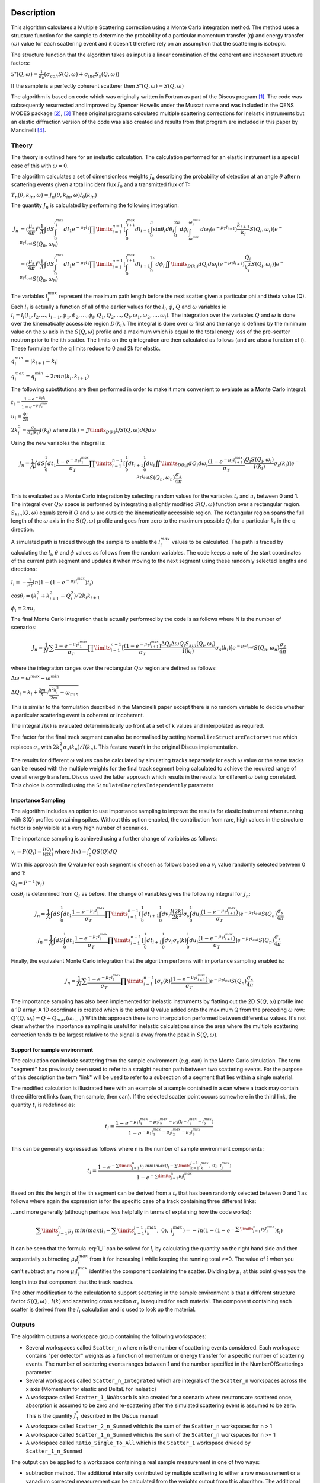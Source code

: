 .. algorithm::

.. summary::

.. relatedalgorithms::

.. properties::

Description
-----------

This algorithm calculates a Multiple Scattering correction using a Monte Carlo integration method.
The method uses a structure function for the sample to determine the probability of a particular momentum transfer (q) and energy transfer (:math:`\omega`) value for each scattering event and it doesn't therefore rely on an assumption that the scattering is isotropic.

The structure function that the algorithm takes as input is a linear combination of the coherent and incoherent structure factors:

:math:`S'(Q, \omega) = \frac{1}{\sigma_b}(\sigma_{coh} S(Q, \omega) + \sigma_{inc} S_s(Q, \omega))`

If the sample is a perfectly coherent scatterer then :math:`S'(Q, \omega) = S(Q, \omega)`

The algorithm is based on code which was originally written in Fortran as part of the Discus program [#JOH]_. The code was subsequently resurrected and improved by Spencer Howells under the Muscat name and was included in the QENS MODES package [#HOW]_, [#HOW2]_
These original programs calculated multiple scattering corrections for inelastic instruments but an elastic diffraction version of the code was also created and results from that program are included in this paper by Mancinelli [#MAN]_.

Theory
######

The theory is outlined here for an inelastic calculation. The calculation performed for an elastic instrument is a special case of this with :math:`\omega=0`.

The algorithm calculates a set of dimensionless weights :math:`J_n` describing the probability of detection at an angle :math:`\theta` after n scattering events given a total incident flux :math:`I_0` and a transmitted flux of T:

:math:`T_n(\theta,k_{in}, \omega) = J_n(\theta,k_{in}, \omega) I_0(k_{in})`

The quantity :math:`J_n` is calculated by performing the following integration:

.. math::

   J_n &= (\frac{\mu_s}{4 \pi})^n \frac{1}{A} \int dS \int_{0}^{l_1^{max}} dl_1 e^{-\mu_T l_1} \prod\limits_{i=1}^{n-1} [\int_{0}^{l_{i+1}^{max}} dl_{i+1} \int_{0}^{\pi} \sin\theta_i d\theta_i \int_{0}^{2 \pi} d\phi_i \int_{\omega^{min}}^{\omega_i^{max}} d\omega_i (e^{-\mu_T l_{i+1}}) \frac{k_{i+1}}{k_i} S(Q_i, \omega_i)] e^{-\mu_T l_{out}} S(Q_n, \omega_n) \\
       &=(\frac{\mu_s}{4 \pi})^n \frac{1}{A} \int dS \int_{0}^{l_1^{max}} dl_1 e^{-\mu_T l_1} \prod\limits_{i=1}^{n-1} [\int_{0}^{l_{i+1}^{max}} dl_{i+1} \int_{0}^{2 \pi} d\phi_i \iint \limits_{D(k_i)} dQ_i d\omega_i (e^{-\mu_T l_{i+1}}) \frac{Q_i}{k_i^2} S(Q_i, \omega_i)] e^{-\mu_T l_{out}} S(Q_n, \omega_n)


The variables :math:`l_i^{max}` represent the maximum path length before the next scatter given a particular phi and theta value (Q). Each :math:`l_i` is actually a function of all of the earlier values for the :math:`l_i`, :math:`\phi`, :math:`Q` and :math:`\omega` variables ie :math:`l_i = l_i(l_1, l_2, ..., l_{i-1}, \phi_1, \phi_2, ..., \phi_i, Q_1, Q_2, ..., Q_i, \omega_1, \omega_2, ..., \omega_i)`.
The integration over the variables :math:`Q` and :math:`\omega` is done over the kinematically accessible region :math:`D(k_i)`. The integral is done over :math:`\omega` first and the range is defined by the minimum value on the :math:`\omega` axis in the :math:`S(Q, \omega)` profile and a maximum which is equal to the total energy loss of the pre-scatter neutron prior to the ith scatter.
The limits on the q integration are then calculated as follows (and are also a function of i). These formulae for the q limits reduce to 0 and 2k for elastic.

:math:`q_i^{min} = |k_{i+1} - k_i|`

:math:`q_i^{max} = q_i^{min} + 2 min(k_i, k_{i+1})`

The following substitutions are then performed in order to make it more convenient to evaluate as a Monte Carlo integral:

:math:`t_i = \frac{1-e^{-\mu_T l_i}}{1-e^{-\mu_T l_i^{max}}}`

:math:`u_i = \frac{\phi_i}{2 \pi}`

:math:`2 k_i^2 = \frac{\sigma_s}{\sigma_s(k_i)} I(k_i)` where :math:`I(k) = \iint \limits_{D(k)} Q S(Q, \omega) dQ d\omega`

Using the new variables the integral is:

.. math::

   J_n = \frac{1}{A} \int\hspace{-3pt}dS\int_{0}^{1}\hspace{-3pt}dt_1 \frac{1-e^{-\mu_T l_1^{\ max}}}{\sigma_T} \prod\limits_{i=1}^{n-1}[\int_{0}^{1}\hspace{-3pt}dt_{i+1}\int_{0}^{1} du_i \iint \limits_{D(k_i)}\hspace{-3pt}dQ_i d\omega_i\frac{(1-e^{-\mu_T l_{i+1}^{max}})}{\sigma_T} \frac{Q_i S(Q_i, \omega_i)}{I(k_i)} \sigma_s(k_i)] e^{-\mu_T l_{out}} S(Q_n, \omega_n) \frac{\sigma_s}{4 \pi}

This is evaluated as a Monte Carlo integration by selecting random values for the variables :math:`t_i` and :math:`u_i` between 0 and 1. The integral over :math:`Q\omega` space is performed by integrating a slightly modified :math:`S(Q,\omega)` function over a rectangular region. :math:`S_{kin}(Q,\omega)` equals zero if :math:`Q` and :math:`\omega` are outside the kinematically accessible region.
The rectangular region spans the full length of the :math:`\omega` axis in the :math:`S(Q,\omega)` profile and goes from zero to the maximum possible :math:`Q_i` for a particular :math:`k_i` in the q direction.

A simulated path is traced through the sample to enable the :math:`l_i^{\ max}` values to be calculated. The path is traced by calculating the :math:`l_i`, :math:`\theta` and :math:`\phi` values as follows from the random variables. The code keeps a note of the start coordinates of the current path segment and updates it when moving to the next segment using these randomly selected lengths and directions:

:math:`l_i = -\frac{1}{\mu_T}ln(1-(1-e^{-\mu_T l_i^{\ max}})t_i)`

:math:`\cos\theta_i = (k_i^2 + k_{i+1}^2 - Q_i^2)/2 k_i k_{i+1}`

:math:`\phi_i = 2 \pi u_i`

The final Monte Carlo integration that is actually performed by the code is as follows where N is the number of scenarios:

.. math::

   J_n = \frac{1}{N}\sum \frac{1-e^{-\mu_T l_1^{\ max}}}{\sigma_T} \prod\limits_{i=1}^{n-1}[\frac{(1-e^{-\mu_T l_{i+1}^{max}})}{\sigma_T} \frac{\Delta Q_i \Delta \omega Q_i S_{kin}(Q_i, \omega_i)}{I(k_i)} \sigma_s(k_i)] e^{-\mu_T l_{out}} S(Q_n, \omega_n) \frac{\sigma_s}{4 \pi}

where the integration ranges over the rectangular :math:`Q \omega` region are defined as follows:

:math:`\Delta\omega = \omega^{max}-\omega^{min}`

:math:`\Delta Q_i = k_i + \frac{2m}{\hbar}\sqrt{\frac{\hbar^2 k_i^2}{2m} - \omega_{min}}`

This is similar to the formulation described in the Mancinelli paper except there is no random variable to decide whether a particular scattering event is coherent or incoherent.

The integral :math:`I(k)` is evaluated deterministically up front at a set of k values and interpolated as required.

The factor for the final track segment can also be normalised by setting ``NormalizeStructureFactors=true`` which replaces :math:`\sigma_s` with :math:`2k_n^2 \sigma_s(k_n)/I(k_n)`. This feature wasn't in the original Discus implementation.

The results for different :math:`\omega` values can be calculated by simulating tracks separately for each :math:`\omega` value or the same tracks can be reused with the multiple weights for the final track segment being calculated to achieve the required range of overall energy transfers.
Discus used the latter approach which results in the results for different :math:`\omega` being correlated. This choice is controlled using the ``SimulateEnergiesIndependently`` parameter

Importance Sampling
^^^^^^^^^^^^^^^^^^^

The algorithm includes an option to use importance sampling to improve the results for elastic instrument when running with S(Q) profiles containing spikes.
Without this option enabled, the contribution from rare, high values in the structure factor is only visible at a very high number of scenarios.

The importance sampling is achieved using a further change of variables as follows:

:math:`v_i = P(Q_i) = \frac{I(Q_i)}{I(2k)}` where :math:`I(x) = \int_{0}^{x} Q S(Q) dQ`

With this approach the Q value for each segment is chosen as follows based on a :math:`v_i` value randomly selected between 0 and 1:

:math:`Q_i = P^{-1}(v_i)`

:math:`\cos\theta_i` is determined from :math:`Q_i` as before. The change of variables gives the following integral for :math:`J_n`:

.. math::

   J_n = \frac{1}{A} \int dS \int_{0}^{1} dt_1 \frac{1-e^{-\mu_T l_1^{\ max}}}{\sigma_T} \prod\limits_{i=1}^{n-1}[\int_{0}^{1} dt_{i+1} \int_{0}^{1} dv_i \frac{I(2k)}{2k^2} \sigma_s \int_{0}^{1} du_i \frac{(1-e^{-\mu_T l_{i+1}^{max}})}{\sigma_T}] e^{-\mu_T l_{out}} S(Q_n) \frac{\sigma_s}{4 \pi}

   J_n = \frac{1}{A} \int dS \int_{0}^{1} dt_1 \frac{1-e^{-\mu_T l_1^{\ max}}}{\sigma_T} \prod\limits_{i=1}^{n-1}[\int_{0}^{1} dt_{i+1} \int_{0}^{1} dv_i \sigma_s(k) \int_{0}^{1} du_i \frac{(1-e^{-\mu_T l_{i+1}^{max}})}{\sigma_T}] e^{-\mu_T l_{out}} S(Q_n) \frac{\sigma_s}{4 \pi}

Finally, the equivalent Monte Carlo integration that the algorithm performs with importance sampling enabled is:

.. math::

   J_n = \frac{1}{N}\sum \frac{1-e^{-\mu_T l_1^{\ max}}}{\sigma_T} \prod\limits_{i=1}^{n-1}[\sigma_s(k) \frac{(1-e^{-\mu_T l_{i+1}^{max}})}{\sigma_T}] e^{-\mu_T l_{out}} S(Q_n) \frac{\sigma_s}{4 \pi}

The importance sampling has also been implemented for inelastic instruments by flatting out the 2D :math:`S(Q, \omega)` profile into a 1D array.
A 1D coordinate is created which is the actual Q value added onto the maximum Q from the preceding :math:`\omega` row: :math:`Q'(Q,\omega_i) = Q + Q_{max}(\omega_{i-1})`
With this approach there is no interpolation performed between different :math:`\omega` values. It's not clear whether the importance sampling is useful for inelastic calculations since the area where the multiple scattering correction tends to be largest relative to the signal is away from the peak in :math:`S(Q, \omega)`.

Support for sample environment
^^^^^^^^^^^^^^^^^^^^^^^^^^^^^^

The calculation can include scattering from the sample environment (e.g. can) in the Monte Carlo simulation. The term "segment" has previously been used to refer to a straight neutron path between two scattering events. For the purpose of this description the term "link" will be used to refer to a subsection of a segment that lies within a single material.

The modified calculation is illustrated here with an example of a sample contained in a can where a track may contain three different links (can, then sample, then can). If the selected scatter point occurs somewhere in the third link, the quantity :math:`t_i` is redefined as:

.. math::

   t_i = \frac{1-e^{-\mu_1 l_1^{max} - \mu_2 l_2^{max} - \mu_3 (l_i - l_1^{max} - l_2^{max})}}{1-e^{-\mu_1 l_1^{max} - \mu_2 l_2^{max} - \mu_3 l_3^{max}}}

This can be generally expressed as follows where n is the number of sample environment components:

.. math::

   t_i = \frac{1-e^{-\sum\limits_{j=1}^{n} \mu_j\ min(max( l_i - \sum\limits_{k=1}^{j-1} l_k^{max},\ 0),\ l_j^{max})}}{1-e^{-\sum\limits_{j=1}^{n} \mu_j l_j^{max}}}

Based on this the length of the ith segment can be derived from a :math:`t_i` that has been randomly selected between 0 and 1 as follows where again the expression is for the specific case of a track containing three different links:

.. math::
   :label: l_i

   \mu_1 l_1^{max} + \mu_2 l_2^{max} + \mu_3 (l_i - l_1^{max} - l_2^{max}) = - ln(1-(1-e^{-\sum\limits_{j=1}^{n}\mu_j l_j^{max}})t_i)

...and more generally (although perhaps less helpfully in terms of explaining how the code works):

.. math::

   \sum\limits_{j=1}^{n} \mu_j\ min(max( l_i - \sum\limits_{k=1}^{j-1} l_k^{max},\ 0),\ l_j^{max}) = - ln(1-(1-e^{-\sum\limits_{j=1}^{n}\mu_j l_j^{max}})t_i)

It can be seen that the formula :eq:`l_i` can be solved for :math:`l_i` by calculating the quantity on the right hand side and then sequentially subtracting :math:`\mu_i l_i^{max}` from it for increasing i while keeping the running total >=0.
The value of :math:`i` when you can't subtract any more :math:`\mu_i l_i^{max}` identifies the component containing the scatter. Dividing by :math:`\mu_i` at this point gives you the length into that component that the track reaches.

The other modification to the calculation to support scattering in the sample environment is that a different structure factor :math:`S(Q,\omega)` , :math:`I(k)` and scattering cross section :math:`\sigma_s` is required for each material. The component containing each scatter is derived from the :math:`l_i` calculation and is used to look up the material.

Outputs
#######

The algorithm outputs a workspace group containing the following workspaces:

- Several workspaces called ``Scatter_n`` where n is the number of scattering events considered. Each workspace contains "per detector" weights as a function of momentum or energy transfer for a specific number of scattering events. The number of scattering events ranges between 1 and the number specified in the NumberOfScatterings parameter
- Several workspaces called ``Scatter_n_Integrated`` which are integrals of the ``Scatter_n`` workspaces across the x axis (Momentum for elastic and DeltaE for inelastic)
- A workspace called ``Scatter_1_NoAbsorb`` is also created for a scenario where neutrons are scattered once, absorption is assumed to be zero and re-scattering after the simulated scattering event is assumed to be zero. This is the quantity :math:`J_{1}^{*}` described in the Discus manual
- A workspace called ``Scatter_2_n_Summed`` which is the sum of the ``Scatter_n`` workspaces for n > 1
- A workspace called ``Scatter_1_n_Summed`` which is the sum of the ``Scatter_n`` workspaces for n >= 1
- A workspace called ``Ratio_Single_To_All`` which is the ``Scatter_1`` workspace divided by ``Scatter_1_n_Summed``

The output can be applied to a workspace containing a real sample measurement in one of two ways:

- subtraction method. The additional intensity contributed by multiple scattering to either a raw measurement or a vanadium corrected measurement can be calculated from the weights output from this algorithm. The additional intensity can then be subtracted to give an idealised "single scatter" intensity.
  For example, the additional intensity measured at a detector due to multiple scattering is given by :math:`(\sum_{n=2}^{\infty} J_n) E(\lambda) I_0(\lambda) \Delta \Omega` where :math:`E(\lambda)` is the detector efficiency, :math:`I_0(\lambda)` is the incident intensity and :math:`\Delta \Omega` is the solid angle subtended by the detector.
  The factors :math:`E(\lambda) I_0(\lambda) \Delta \Omega` can be obtained from a Vanadium run - although to take advantage of the "per detector" multiple scattering weights, the preparation of the Vanadium data will need to take place "per detector" instead of on focussed datasets
- factor method. The correction can be applied by multiplying the real sample measurement by :math:`J_1/\sum_{n=1}^{\infty} J_n`. This approach avoids having to create a suitably normalised intensity from the weights and the method is also more tolerant of any normalisation inaccuracies in the S(Q) profile

The multiple scattering correction should be applied before applying an absorption correction.

The Discus manual describes a further method of applying an attenuation correction and a multiple scattering correction in one step using a variation of the factor method. To achieve this the real sample measurement should be multiplied by :math:`J_1^{*}/(\sum_{n=1}^{\infty} J_n`).
Note that this differs from the approach taken in other Mantid absorption correction algorithms such as MonteCarloAbsorption because of the properties of :math:`J_{1}^{*}`.
:math:`J_{1}^{*}` corrects for attenuation due to absorption before and after the simulated scattering event (which is the same as MonteCarloAbsorption) but it only corrects for attenuation due to scattering after the simulated scattering event.
For this reason it's not clear this feature from Discus is useful but it has been left in for historical reasons.

The sample shape (and optionally the sample environment shape) can be specified by running the algorithms :ref:`SetSample <algm-SetSample>` or :ref:`LoadSampleShape <algm-LoadSampleShape>` on the input workspace prior to running this algorithm.

The algorithm can take a long time to run on instruments with a lot of spectra and\or a lot of bins in each spectrum. The run time can be reduced by enabling the following interpolation features:

- the multiple scattering correction can be calculated on a subset of the bins in the input workspace by specifying a non-default value for NumberOfSimulationPoints. The other points will be calculated by interpolation
- the algorithm can be performed on a subset of the detectors by setting SparseInstrument=True

Both of these interpolation features are described further in the documentation for the :ref:`MonteCarloAbsorption <algm-MonteCarloAbsorption>` algorithm

Usage
-----

**Example - elastic calculation on single spike S(Q) and an isotropic S(Q) for comparison**

.. plot::
   :include-source:

   # import mantid algorithms, numpy and matplotlib
   from mantid import mtd
   from mantid.simpleapi import *
   import matplotlib.pyplot as plt
   import numpy as np

   # S(Q) consisting of single spike at q=1
   # Spike height gives same normalisation as isotropic (integral of Q.S(Q) the same)
   X=[0.99,1.0,1.01]
   Y=[0.,100,0.]
   Sofq=CreateWorkspace(DataX=X,DataY=Y,UnitX="MomentumTransfer")

   # Isotropic S(Q)
   X=[1.0]
   Y=[1.0]
   Sofq_isotropic=CreateWorkspace(DataX=X,DataY=Y,UnitX="MomentumTransfer")

   two_thetas=[]
   for i in range(180):
       two_thetas.append(i)

   # workspace with single bin centred at k=1 Angstrom-1
   ws = CreateSampleWorkspace(WorkspaceType="Histogram",
                              XUnit="Momentum",
                              Xmin=0.5,
                              Xmax=1.5,
                              BinWidth=1.0,
                              NumBanks=len(two_thetas)//4,
                              BankPixelWidth=2,
                              InstrumentName="testinst")

   ids = list(range(1,len(two_thetas)+1))
   EditInstrumentGeometry(ws,
       PrimaryFlightPath=14.0,
       SpectrumIDs=ids,
       L2=[2.0] * len(two_thetas),
       Polar=two_thetas,
       Azimuthal=[90.0] * len(two_thetas),
       DetectorIDs=ids,
       InstrumentName="testinst")

   sphere_xml = " \
   <sphere id='some-sphere'> \
       <centre x='0.0'  y='0.0' z='0.0' /> \
       <radius val='0.01' /> \
   </sphere> \
   <algebra val='some-sphere' /> \
   "
   SetSample(InputWorkspace=ws,
             Geometry={'Shape': 'CSG', 'Value': sphere_xml},
             Material={'NumberDensity': 0.02, 'AttenuationXSection': 0.0,
                       'CoherentXSection': 0.0, 'IncoherentXSection': 0.0, 'ScatteringXSection': 80.0})

   results_group = DiscusMultipleScatteringCorrection(InputWorkspace=ws, StructureFactorWorkspace=Sofq,
                                                      OutputWorkspace="MuscatResults", NeutronPathsSingle=1000,
                                                      NeutronPathsMultiple=10000, ImportanceSampling=True)
   # Can't index into workspace group by name (yet) so just get the members from the ADS instead
   Scatter_1_DeltaFunction = CloneWorkspace('MuscatResults_Scatter_1')
   Scatter_2_DeltaFunction = CloneWorkspace('MuscatResults_Scatter_2')
   DeleteWorkspace('MuscatResults')

   DiscusMultipleScatteringCorrection(InputWorkspace=ws, StructureFactorWorkspace=Sofq_isotropic,
                                      OutputWorkspace="MuscatResultsIsotropic", NeutronPathsSingle=1000,
                                      NeutronPathsMultiple=10000, ImportanceSampling=True)
   Scatter_2_Isotropic = CloneWorkspace('MuscatResultsIsotropic_Scatter_2')


   # q=2ksin(theta), so q spike corresonds to single scatter spike at ~60 degrees, double scatter spikes at 0 and 120 degrees
   msplot = plotBin('Scatter_2_DeltaFunction',0)
   msplot = plotBin('Scatter_1_DeltaFunction',0, window=msplot)
   msplot = plotBin('Scatter_2_Isotropic',0, window=msplot)
   axes = plt.gca()
   axes.set_xlabel('Spectrum (~scattering angle in degrees)')
   axes.set_ylim(-0.05,0.6)
   plt.title("Single and Double Scatter Intensities")
   mtd.clear()

The double scatter profile shows a similar shape to the analytic result calculated in [#MAY]_:

.. figure:: /images/MayersMultipleScatteringFigure9.png

**Example - inelastic calculation on direct geometry (matches calculation in DISCUS paper** [#JOH]_ **figure 1)**

.. plot::
   :include-source:

   # import mantid algorithms, numpy and matplotlib
   from mantid.simpleapi import *
   import matplotlib.pyplot as plt
   import numpy as np
   import math

   # parameterised Lorentzian S(Q,w) from Discus pdf
   # wavelength = 4 Angstroms, k=1.57
   X,Y, SpecAxis =[],[],[]
   qmin, qmax = 0.,4.0
   nqpts = 9
   wmin, wmax = -5.85, 5.85 # meV
   nwpts = 79 # negative w is given explicitly so ~double number of pts in Discus
   D = 0.15 # Angstom-2 meV -1 = 2.3E-05 cm2 s-1
   TEMP=300
   HOVERT = 11.6087/TEMP
   for iq in range(nqpts):
      q = iq * (qmax-qmin)/(nqpts-1) + qmin
      SpecAxis.append(q)
      for iw in range(nwpts):
        w = iw * (wmax-wmin)/(nwpts-1) + wmin
        X.append(w)
        if (w*w + (D*q*q)**2==0.):
           # Discus S(Q,w) has zero here so do likewise
           print("Denominator zero so outputting S(q,w)=0")
           Y.append(0.)
        else:
           Sqw = D*q*q/(math.pi*(w*w + (D*q*q)**2))
           # Apply detailed balance, neutrons more likely to lose energy in each scatter
           # Mantid has w = Ei-Ef
           if (w > 0.):
              Sqw = Sqw * math.exp(HOVERT * w)
           # S(Q,w) is capped at exactly 4.0 for some reason in Discus example
           Y.append(min(Sqw,4.0))

   sqw = CreateWorkspace(DataX=X,DataY=Y,UnitX="DeltaE",
                         VerticalAxisUnit="MomentumTransfer",
                         VerticalAxisValues=SpecAxis, NSpec=nqpts)

   two_thetas = [20.0, 40.0, 60.0, 90.0]

   ws = CreateSampleWorkspace(WorkspaceType="Histogram",
                              XUnit="DeltaE",
                              Xmin=wmin-0.5*(wmax-wmin)/(nwpts-1),
                              Xmax=wmax+0.5*(wmax-wmin)/(nwpts-1),
                              BinWidth=(wmax-wmin)/(nwpts-1),
                              NumBanks=len(two_thetas),
                              BankPixelWidth=1,
                              InstrumentName="testinst")

   # set up ring of detectors in yz plane
   ids = list(range(1,len(two_thetas)+1))
   EditInstrumentGeometry(ws,
       PrimaryFlightPath=14.0,
       SpectrumIDs=ids,
       L2=[2.0] * len(two_thetas),
       Polar=two_thetas,
       #azimuthal angle=phi, phi=0 along x axis and increases as move towards vertical y axis
       Azimuthal=[-90.0] * len(two_thetas),
       DetectorIDs=ids,
       InstrumentName="testinst")

   # flat plate sample 5cm x 5cm x 0.065cm
   cuboid_xml = " \
   <cuboid id='flatplate'> \
     <width val='0.05' /> \
     <height val='0.05'  /> \
     <depth  val='0.00065' /> \
     <centre x='0.0' y='0.0' z='0.0'  /> \
     <rotate x='45' y='0' z='0' /> \
   </cuboid> \
   "
   SetSample(InputWorkspace=ws,
             Geometry={'Shape': 'CSG', 'Value': cuboid_xml},
             Material={'NumberDensity': 0.02, 'AttenuationXSection': 0.0,
                       'CoherentXSection': 0.0, 'IncoherentXSection': 0.0, 'ScatteringXSection': 80.0})

   #match Ei value from DISCUS pdf Figure 1
   ws.run().addProperty("deltaE-mode", "Direct", True);
   ws.run().addProperty("Ei", 5.1, True);

   DiscusMultipleScatteringCorrection(InputWorkspace=ws, StructureFactorWorkspace=sqw,
                                      OutputWorkspace="MuscatResults", NeutronPathsSingle=200,
                                      NeutronPathsMultiple=1000)

   # reverse w axis because Discus w = Ef-Ei (opposite to Mantid)
   for i in range(mtd['MuscatResults_Scatter_1'].getNumberHistograms()):
       y = np.flip(mtd['MuscatResults_Scatter_1'].dataY(i),0)
       e = np.flip(mtd['MuscatResults_Scatter_1'].dataE(i),0)
       mtd['MuscatResults_Scatter_1'].setY(i,y.tolist())
       mtd['MuscatResults_Scatter_1'].setE(i,e)
   for i in range(mtd['MuscatResults_Scatter_2'].getNumberHistograms()):
       y = np.flip(mtd['MuscatResults_Scatter_2'].dataY(i),0)
       e = np.flip(mtd['MuscatResults_Scatter_2'].dataE(i),0)
       mtd['MuscatResults_Scatter_2'].setY(i,y.tolist())
       mtd['MuscatResults_Scatter_2'].setE(i,e)

   plt.rcParams['figure.figsize'] = (5, 6)
   fig, ax = plt.subplots(subplot_kw={'projection':'mantid'})
   for i, tt in enumerate(two_thetas):
       ax.plot(mtd['MuscatResults_Scatter_1'], wkspIndex=i, label='Single: ' + str(tt) + ' degrees')
   for i, tt in enumerate(two_thetas):
       ax.plot(mtd['MuscatResults_Scatter_2'], wkspIndex=i, label='Double: ' + str(tt) + ' degrees', linestyle='--')
   plt.yscale('log')
   ax.set_xlim(-1,1)
   ax.set_ylim(1e-4,1e-1)
   ax.legend(fontsize=7.0)
   plt.title("Inelastic Double\\Single Scattering Weights")
   fig.show()
   mtd.clear()

This is the equivalent plot from the original Discus Fortran program:

.. figure:: /images/DiscusMultipleScatteringFigure1.png


References
----------

.. [#JOH] M W Johnson, 1974 AERE Report R7682, Discus: A computer program for the calculating of multiple scattering effects in inelastic neutron scattering experiments
.. [#HOW] WS Howells, V Garcia Sakai, F Demmel, MTF Telling, F Fernandez-Alonso, Feb 2010, MODES manual RAL-TR-2010-006, `doi: 10.5286/raltr.2010006 <https://doi.org/10.5286/raltr.2010006>`_
.. [#HOW2] `FORTRAN source code for MUSCAT <https://github.com/mantidproject/3rdpartysources/tree/master/Fortran/Indirect/AbsCorrection>`_
.. [#MAN] R Mancinelli 2012 *J. Phys.: Conf. Ser.* **340** 012033, Multiple neutron scattering corrections. Some general equations to do fast evaluations `doi: 10.1088/1742-6596/340/1/012033 <https://doi.org/10.1088/1742-6596/340/1/012033>`_
.. [#MAY] J Mayers, R Cywinski, 1985 *Nuclear Instruments and Methods in Physics Research* A241, A Monte Carlo Evaluation Of Analytical Multiple Scattering Corrections For Unpolarised Neutron Scattering And Polarisation Analysis Data `doi: 10.1016/0168-9002(85)90607-2 <https://doi.org/10.1016/0168-9002(85)90607-2>`_




.. categories::

.. sourcelink::
